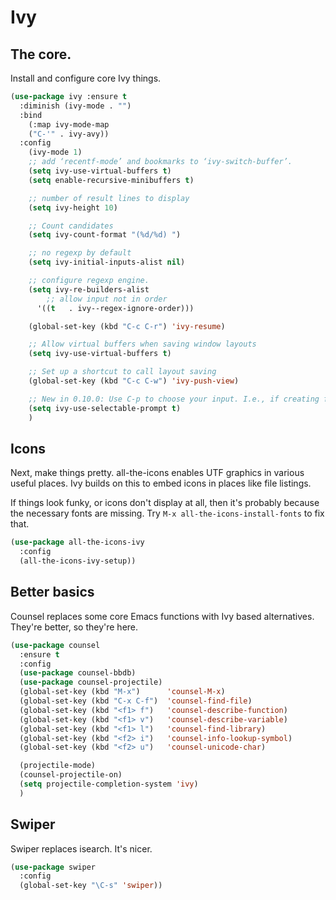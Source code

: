 #+OPTIONS: toc:4 h:4
#+STARTUP: showeverything

* Ivy
** The core.
   Install and configure core Ivy things.

   #+name: ivy-things
   #+begin_src emacs-lisp :tangle yes
   (use-package ivy :ensure t
     :diminish (ivy-mode . "")
     :bind
       (:map ivy-mode-map
       ("C-'" . ivy-avy))
     :config
       (ivy-mode 1)
       ;; add ‘recentf-mode’ and bookmarks to ‘ivy-switch-buffer’.
       (setq ivy-use-virtual-buffers t)
       (setq enable-recursive-minibuffers t)

       ;; number of result lines to display
       (setq ivy-height 10)

       ;; Count candidates
       (setq ivy-count-format "(%d/%d) ")

       ;; no regexp by default
       (setq ivy-initial-inputs-alist nil)

       ;; configure regexp engine.
       (setq ivy-re-builders-alist
 	       ;; allow input not in order
         '((t   . ivy--regex-ignore-order)))

       (global-set-key (kbd "C-c C-r") 'ivy-resume)

       ;; Allow virtual buffers when saving window layouts
       (setq ivy-use-virtual-buffers t)

       ;; Set up a shortcut to call layout saving
       (global-set-key (kbd "C-c C-w") 'ivy-push-view)

       ;; New in 0.10.0: Use C-p to choose your input. I.e., if creating file `foo`, override the selcted `foobar`.
       (setq ivy-use-selectable-prompt t)
       )
  #+end_src

** Icons
   Next, make things pretty. all-the-icons enables UTF graphics in various useful places. Ivy builds on this to embed icons in places like file listings.

   If things look funky, or icons don't display at all, then it's probably because the necessary fonts are missing. Try =M-x all-the-icons-install-fonts= to fix that.

   #+name: ivy-things
   #+begin_src emacs-lisp :tangle yes
   (use-package all-the-icons-ivy
     :config
     (all-the-icons-ivy-setup))
   #+end_src

** Better basics
   Counsel replaces some core Emacs functions with Ivy based alternatives. They're better, so they're here.

   #+name: ivy-things
   #+begin_src emacs-lisp :tangle yes
   (use-package counsel
     :ensure t
     :config
     (use-package counsel-bbdb)
     (use-package counsel-projectile)
     (global-set-key (kbd "M-x")      'counsel-M-x)
     (global-set-key (kbd "C-x C-f")  'counsel-find-file)
     (global-set-key (kbd "<f1> f")   'counsel-describe-function)
     (global-set-key (kbd "<f1> v")   'counsel-describe-variable)
     (global-set-key (kbd "<f1> l")   'counsel-find-library)
     (global-set-key (kbd "<f2> i")   'counsel-info-lookup-symbol)
     (global-set-key (kbd "<f2> u")   'counsel-unicode-char)

     (projectile-mode)
     (counsel-projectile-on)
     (setq projectile-completion-system 'ivy)
     )
   #+end_src

** Swiper
   Swiper replaces isearch. It's nicer.

   #+name: ivy-things
   #+begin_src emacs-lisp :tangle yes
   (use-package swiper
     :config
     (global-set-key "\C-s" 'swiper))
   #+end_src
